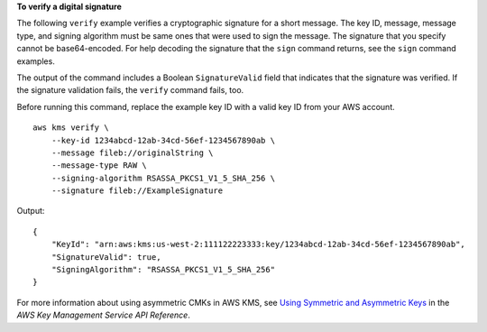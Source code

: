 **To verify a digital signature**

The following ``verify`` example verifies a cryptographic signature for a short message. The key ID, message, message type, and signing algorithm must be same ones that were used to sign the message. The signature that you specify cannot be base64-encoded. For help decoding the signature that the ``sign`` command returns, see the ``sign`` command examples.

The output of the command includes a Boolean ``SignatureValid`` field that indicates that the signature was verified. If the signature validation fails, the ``verify`` command fails, too.

Before running this command, replace the example key ID with a valid key ID from your AWS account. ::

    aws kms verify \
        --key-id 1234abcd-12ab-34cd-56ef-1234567890ab \
        --message fileb://originalString \
        --message-type RAW \
        --signing-algorithm RSASSA_PKCS1_V1_5_SHA_256 \
        --signature fileb://ExampleSignature

Output::

    {
        "KeyId": "arn:aws:kms:us-west-2:111122223333:key/1234abcd-12ab-34cd-56ef-1234567890ab",
        "SignatureValid": true,
        "SigningAlgorithm": "RSASSA_PKCS1_V1_5_SHA_256"
    }

For more information about using asymmetric CMKs in AWS KMS, see `Using Symmetric and Asymmetric Keys <https://docs.aws.amazon.com/kms/latest/developerguide/symmetric-asymmetric.html>`__ in the *AWS Key Management Service API Reference*.